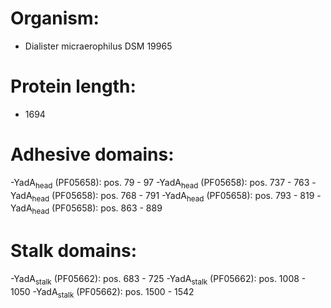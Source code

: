 * Organism:
- Dialister micraerophilus DSM 19965
* Protein length:
- 1694
* Adhesive domains:
-YadA_head (PF05658): pos. 79 - 97
-YadA_head (PF05658): pos. 737 - 763
-YadA_head (PF05658): pos. 768 - 791
-YadA_head (PF05658): pos. 793 - 819
-YadA_head (PF05658): pos. 863 - 889
* Stalk domains:
-YadA_stalk (PF05662): pos. 683 - 725
-YadA_stalk (PF05662): pos. 1008 - 1050
-YadA_stalk (PF05662): pos. 1500 - 1542


